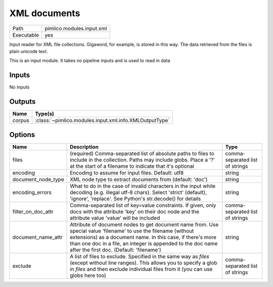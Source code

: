 XML documents
~~~~~~~~~~~~~

.. py:module:: pimlico.modules.input.xml

+------------+---------------------------+
| Path       | pimlico.modules.input.xml |
+------------+---------------------------+
| Executable | yes                       |
+------------+---------------------------+

Input reader for XML file collections.  Gigaword, for example, is stored in this way.
The data retrieved from the files is plain unicode text.


This is an input module. It takes no pipeline inputs and is used to read in data

Inputs
======

No inputs

Outputs
=======

+--------+--------------------------------------------------------+
| Name   | Type(s)                                                |
+========+========================================================+
| corpus | :class:`~pimlico.modules.input.xml.info.XMLOutputType` |
+--------+--------------------------------------------------------+

Options
=======

+--------------------+------------------------------------------------------------------------------------------------------------------------------------------------------------------------------------------------------------------------------------------------------------------------------------------+---------------------------------+
| Name               | Description                                                                                                                                                                                                                                                                              | Type                            |
+====================+==========================================================================================================================================================================================================================================================================================+=================================+
| files              | (required) Comma-separated list of absolute paths to files to include in the collection. Paths may include globs. Place a '?' at the start of a filename to indicate that it's optional                                                                                                  | comma-separated list of strings |
+--------------------+------------------------------------------------------------------------------------------------------------------------------------------------------------------------------------------------------------------------------------------------------------------------------------------+---------------------------------+
| encoding           | Encoding to assume for input files. Default: utf8                                                                                                                                                                                                                                        | string                          |
+--------------------+------------------------------------------------------------------------------------------------------------------------------------------------------------------------------------------------------------------------------------------------------------------------------------------+---------------------------------+
| document_node_type | XML node type to extract documents from (default: 'doc')                                                                                                                                                                                                                                 | string                          |
+--------------------+------------------------------------------------------------------------------------------------------------------------------------------------------------------------------------------------------------------------------------------------------------------------------------------+---------------------------------+
| encoding_errors    | What to do in the case of invalid characters in the input while decoding (e.g. illegal utf-8 chars). Select 'strict' (default), 'ignore', 'replace'. See Python's str.decode() for details                                                                                               | string                          |
+--------------------+------------------------------------------------------------------------------------------------------------------------------------------------------------------------------------------------------------------------------------------------------------------------------------------+---------------------------------+
| filter_on_doc_attr | Comma-separated list of key=value constraints. If given, only docs with the attribute 'key' on their doc node and the attribute value 'value' will be included                                                                                                                           | comma-separated list of strings |
+--------------------+------------------------------------------------------------------------------------------------------------------------------------------------------------------------------------------------------------------------------------------------------------------------------------------+---------------------------------+
| document_name_attr | Attribute of document nodes to get document name from. Use special value 'filename' to use the filename (without extensions) as a document name. In this case, if there's more than one doc in a file, an integer is appended to the doc name after the first doc. (Default: 'filename') | string                          |
+--------------------+------------------------------------------------------------------------------------------------------------------------------------------------------------------------------------------------------------------------------------------------------------------------------------------+---------------------------------+
| exclude            | A list of files to exclude. Specified in the same way as `files` (except without line ranges). This allows you to specify a glob in `files` and then exclude individual files from it (you can use globs here too)                                                                       | comma-separated list of strings |
+--------------------+------------------------------------------------------------------------------------------------------------------------------------------------------------------------------------------------------------------------------------------------------------------------------------------+---------------------------------+

